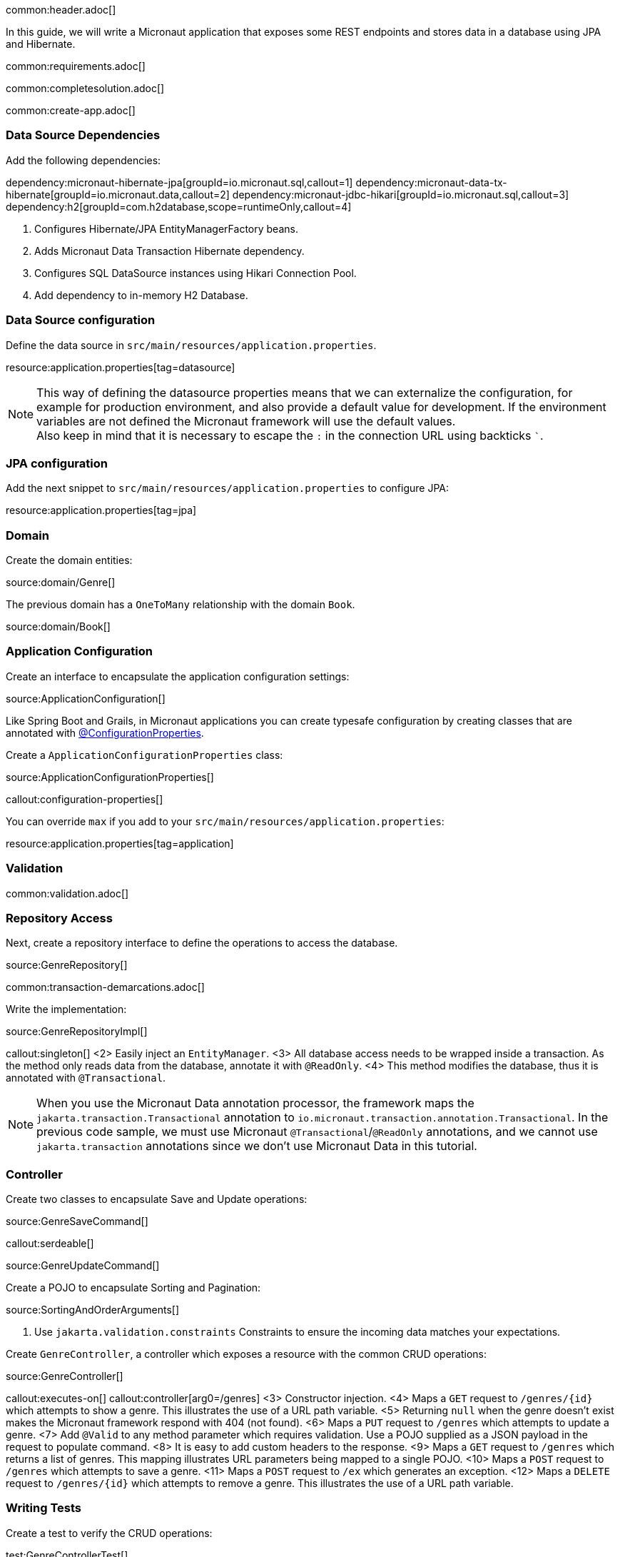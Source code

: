 common:header.adoc[]

In this guide, we will write a Micronaut application that exposes some REST endpoints and stores data in a database using JPA and Hibernate.

common:requirements.adoc[]

common:completesolution.adoc[]

common:create-app.adoc[]

=== Data Source Dependencies

Add the following dependencies:

:dependencies:

dependency:micronaut-hibernate-jpa[groupId=io.micronaut.sql,callout=1]
dependency:micronaut-data-tx-hibernate[groupId=io.micronaut.data,callout=2]
dependency:micronaut-jdbc-hikari[groupId=io.micronaut.sql,callout=3]
dependency:h2[groupId=com.h2database,scope=runtimeOnly,callout=4]

:dependencies:

<1> Configures Hibernate/JPA EntityManagerFactory beans.
<2> Adds Micronaut Data Transaction Hibernate dependency.
<3> Configures SQL DataSource instances using Hikari Connection Pool.
<4> Add dependency to in-memory H2 Database.

=== Data Source configuration

Define the data source in `src/main/resources/application.properties`.

resource:application.properties[tag=datasource]

NOTE: This way of defining the datasource properties means that we can externalize the configuration, for example for production environment, and also provide a default value for development. If the environment variables are not defined the Micronaut framework will use the default values. +
Also keep in mind that it is necessary to escape the `:` in the connection URL using backticks ```.

=== JPA configuration

Add the next snippet to `src/main/resources/application.properties` to configure JPA:

resource:application.properties[tag=jpa]

=== Domain

Create the domain entities:

source:domain/Genre[]

The previous domain has a `OneToMany` relationship with the domain `Book`.

source:domain/Book[]

=== Application Configuration

Create an interface to encapsulate the application configuration settings:

source:ApplicationConfiguration[]

Like Spring Boot and Grails, in Micronaut applications you can create typesafe configuration by creating classes that are annotated with https://docs.micronaut.io/latest/guide/#configurationProperties[@ConfigurationProperties].

Create a `ApplicationConfigurationProperties` class:

source:ApplicationConfigurationProperties[]

callout:configuration-properties[]

You can override `max` if you add to your `src/main/resources/application.properties`:

resource:application.properties[tag=application]

=== Validation

common:validation.adoc[]

=== Repository Access

Next, create a repository interface to define the operations to access the database.

source:GenreRepository[]

common:transaction-demarcations.adoc[]

Write the implementation:

source:GenreRepositoryImpl[]

callout:singleton[]
<2> Easily inject an `EntityManager`.
<3> All database access needs to be wrapped inside a transaction. As the method only reads data from the database, annotate it with `@ReadOnly`.
<4> This method modifies the database, thus it is annotated with `@Transactional`.

NOTE: When you use the Micronaut Data annotation processor, the framework maps the `jakarta.transaction.Transactional` annotation to `io.micronaut.transaction.annotation.Transactional`. In the previous code sample, we must use Micronaut `@Transactional`/`@ReadOnly` annotations, and we cannot use `jakarta.transaction` annotations since we don't use Micronaut Data in this tutorial.

=== Controller

Create two classes to encapsulate Save and Update operations:

source:GenreSaveCommand[]

callout:serdeable[]

source:GenreUpdateCommand[]

Create a POJO to encapsulate Sorting and Pagination:

source:SortingAndOrderArguments[]

<1> Use `jakarta.validation.constraints` Constraints to ensure the incoming data matches your expectations.

Create `GenreController`, a controller which exposes a resource with the common CRUD operations:

source:GenreController[]

callout:executes-on[]
callout:controller[arg0=/genres]
<3> Constructor injection.
<4> Maps a `GET` request to `/genres/{id}` which attempts to show a genre. This illustrates the use of a URL path variable.
<5> Returning `null` when the genre doesn't exist makes the Micronaut framework respond with 404 (not found).
<6> Maps a `PUT` request to `/genres` which attempts to update a genre.
<7> Add `@Valid` to any method parameter which requires validation. Use a POJO supplied as a JSON payload in the request to populate command.
<8> It is easy to add custom headers to the response.
<9> Maps a `GET` request to `/genres` which returns a list of genres. This mapping illustrates URL parameters being mapped to a single POJO.
<10> Maps a `POST` request to `/genres` which attempts to save a genre.
<11> Maps a `POST` request to `/ex` which generates an exception.
<12> Maps a `DELETE` request to `/genres/{id}` which attempts to remove a genre. This illustrates the use of a URL path variable.

=== Writing Tests

Create a test to verify the CRUD operations:

test:GenreControllerTest[]

callout:micronaut-test[]
callout:http-client[]
callout:http-request[]
<4> If you care just about the object in the response use `retrieve`.
<5> Sometimes, receiving just the object is not enough and you need information about the response. In this case, instead of `retrieve` you should use the `exchange` method.

common:testApp.adoc[]

common:runapp.adoc[]

== Using PostgreSQL

When running on production you want to use a real database instead of using H2. Let's explain how to use PostgreSQL.

After installing Docker, execute the following command to run a PostgreSQL container:

[source,bash]
----
docker run -it --rm \
    -p 5432:5432 \
    -e POSTGRES_USER=dbuser \
    -e POSTGRES_PASSWORD=theSecretPassword \
    -e POSTGRES_DB=micronaut \
    postgres:11.5-alpine
----

Add PostgreSQL driver dependency:

dependency:postgresql[groupId=org.postgresql,scope=runtimeOnly]

To use PostgreSQL, set up several environment variables which match those defined in `application.properties`:

[source,bash]
----
export JDBC_URL=jdbc:postgresql://localhost:5432/micronaut
export JDBC_USER=dbuser
export JDBC_PASSWORD=theSecretPassword
export JDBC_DRIVER=org.postgresql.Driver
----

Run the application again. If you look at the output you can see that the application uses PostgreSQL:

[source, bash]
----
..
...
08:40:02.746 [main] INFO  org.hibernate.dialect.Dialect - HHH000400: Using dialect: org.hibernate.dialect.PostgreSQL10Dialect
....
----

Connect to your PostgreSQL database, and you will see both `genre` and `book` tables.

image::datagrip.png[]

Save one genre, and your `genre` table will now contain an entry.

[source, bash]
----
curl -X "POST" "http://localhost:8080/genres" \
     -H 'Content-Type: application/json; charset=utf-8' \
     -d $'{ "name": "music" }'
----

== Next Steps

Read more about https://docs.micronaut.io/latest/guide/#dataAccess[Configurations for Data Access] section in the Micronaut documentation.

common:helpWithMicronaut.adoc[]